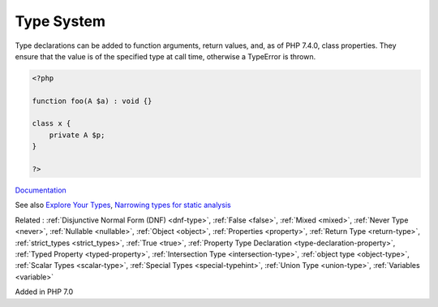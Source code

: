 .. _type:
.. _typehint:
.. meta::
	:description:
		Type System: Type declarations can be added to function arguments, return values, and, as of PHP 7.
	:twitter:card: summary_large_image
	:twitter:site: @exakat
	:twitter:title: Type System
	:twitter:description: Type System: Type declarations can be added to function arguments, return values, and, as of PHP 7
	:twitter:creator: @exakat
	:og:title: Type System
	:og:type: article
	:og:description: Type declarations can be added to function arguments, return values, and, as of PHP 7
	:og:url: https://php-dictionary.readthedocs.io/en/latest/dictionary/type.ini.html
	:og:locale: en


Type System
-----------

Type declarations can be added to function arguments, return values, and, as of PHP 7.4.0, class properties. They ensure that the value is of the specified type at call time, otherwise a TypeError is thrown. 

.. code-block:: php
   
   <?php
   
   function foo(A $a) : void {}
   
   class x {
       private A $p;
   }
   
   ?>


`Documentation <https://www.php.net/manual/en/language.types.declarations.php>`__

See also `Explore Your Types <https://backendtea.com/post/explore-your-types/>`_, `Narrowing types for static analysis <https://seld.be/notes/narrowing-types-for-static-analysis/>`_

Related : :ref:`Disjunctive Normal Form (DNF) <dnf-type>`, :ref:`False <false>`, :ref:`Mixed <mixed>`, :ref:`Never Type <never>`, :ref:`Nullable <nullable>`, :ref:`Object <object>`, :ref:`Properties <property>`, :ref:`Return Type <return-type>`, :ref:`strict_types <strict_types>`, :ref:`True <true>`, :ref:`Property Type Declaration <type-declaration-property>`, :ref:`Typed Property <typed-property>`, :ref:`Intersection Type <intersection-type>`, :ref:`object type <object-type>`, :ref:`Scalar Types <scalar-type>`, :ref:`Special Types <special-typehint>`, :ref:`Union Type <union-type>`, :ref:`Variables <variable>`

Added in PHP 7.0
